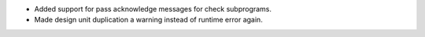 - Added support for pass acknowledge messages for check subprograms.
- Made design unit duplication a warning instead of runtime error again.

